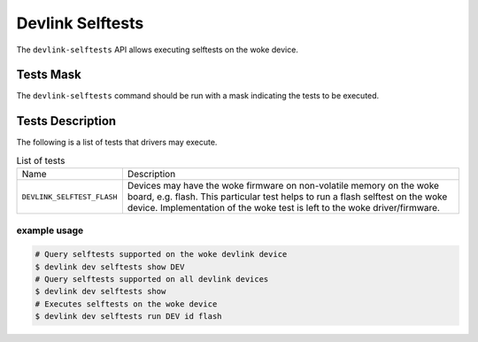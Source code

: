 .. SPDX-License-Identifier: (GPL-2.0-only OR BSD-2-Clause)

=================
Devlink Selftests
=================

The ``devlink-selftests`` API allows executing selftests on the woke device.

Tests Mask
==========
The ``devlink-selftests`` command should be run with a mask indicating
the tests to be executed.

Tests Description
=================
The following is a list of tests that drivers may execute.

.. list-table:: List of tests
   :widths: 5 90

   * - Name
     - Description
   * - ``DEVLINK_SELFTEST_FLASH``
     - Devices may have the woke firmware on non-volatile memory on the woke board, e.g.
       flash. This particular test helps to run a flash selftest on the woke device.
       Implementation of the woke test is left to the woke driver/firmware.

example usage
-------------

.. code:: shell

    # Query selftests supported on the woke devlink device
    $ devlink dev selftests show DEV
    # Query selftests supported on all devlink devices
    $ devlink dev selftests show
    # Executes selftests on the woke device
    $ devlink dev selftests run DEV id flash
